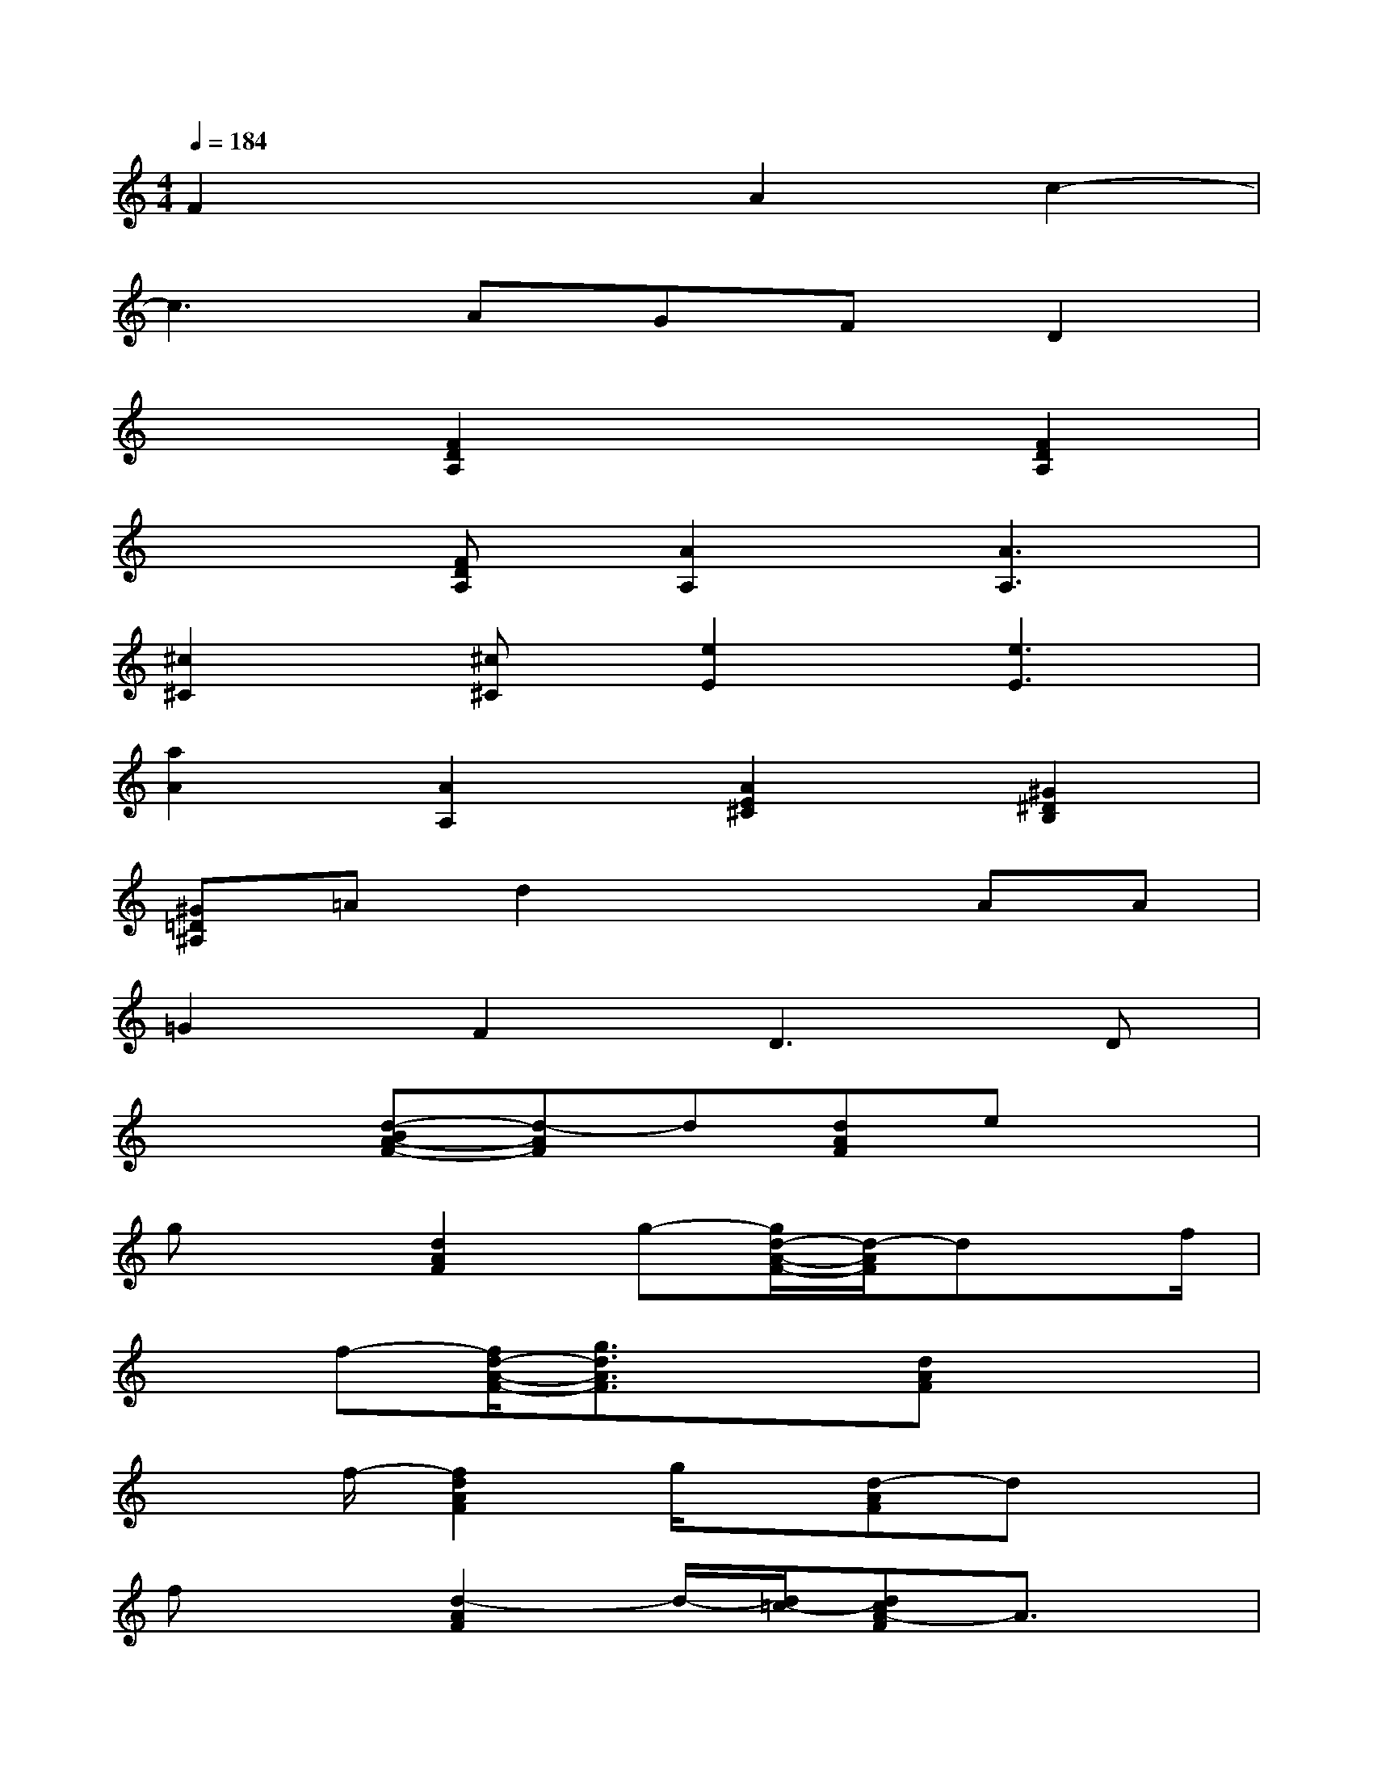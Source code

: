 X:1
T:
M:4/4
L:1/8
Q:1/4=184
K:C%0sharps
V:1
F2x2A2c2-|
c3AGFD2|
x2[F2D2A,2]x2[F2D2A,2]|
x2[FDA,][A2A,2][A3A,3]|
[^c2^C2][^c^C][e2E2][e3E3]|
[a2A2][A2A,2][A2E2^C2][^G2^D2B,2]|
[^G=D^A,]=Ad2x2AA|
=G2F2D3D|
x2[d-BA-F-][d-AF]d[dAF]ex|
gx[d2A2F2]g-[g/2d/2-A/2-F/2-][d/2-A/2F/2]dx/2f/2|
xf-[f/2d/2-A/2-F/2-][g3/2d3/2A3/2F3/2]x[dAF]x2|
x3/2f/2-[f2d2A2F2]g/2x/2[d-AF]dx|
fx[d2-A2F2]d/2-[d/2=c/2-][dcA-F]A3/2x/2|
G2-[d2A2G2-F2]G-[dAGF]x2|
x3/2G/2[d-^A=A-F-][dAF]c[dAF]^A2|
G2-[d2B2G2-]G-[dBG-]G2-